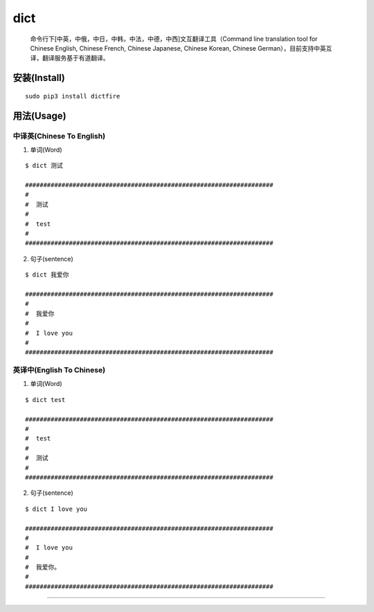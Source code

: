 dict
====

   命令行下[中英，中俄，中日，中韩，中法，中德，中西]文互翻译工具（Command
   line translation tool for Chinese English, Chinese French, Chinese
   Japanese, Chinese Korean, Chinese
   German），目前支持中英互译，翻译服务基于有道翻译。

安装(Install)
-------------

::

   sudo pip3 install dictfire

用法(Usage)
-----------

中译英(Chinese To English)
^^^^^^^^^^^^^^^^^^^^^^^^^^

1. 单词(Word)

::

   $ dict 测试

   ####################################################################
   #  
   #  测试 
   #  
   #  test
   #
   ####################################################################

2. 句子(sentence)

::

   $ dict 我爱你

   ####################################################################
   #  
   #  我爱你
   #  
   #  I love you
   #
   ####################################################################

英译中(English To Chinese)
^^^^^^^^^^^^^^^^^^^^^^^^^^

1. 单词(Word)

::

   $ dict test

   ####################################################################
   #  
   #  test
   #  
   #  测试
   #  
   ####################################################################

2. 句子(sentence)

::

   $ dict I love you

   ####################################################################
   #  
   #  I love you
   #
   #  我爱你。
   #
   ####################################################################

--------------
